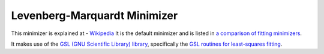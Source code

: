 .. _LevenbergMarquardt

Levenberg-Marquardt Minimizer
=============================

This minimizer is explained at - `Wikipedia <https://en.wikipedia.org/wiki/Levenberg-Marquardt_algorithm>`__ 
It is the default minimizer and is listed in `a comparison of fitting minimizers <../concepts/FittingMinimizers.html>`__.

It makes use of the 
`GSL (GNU Scientific Library) library
<https://www.gnu.org/software/gsl/>`__, specifically the 
`GSL routines for least-squares fitting
<https://www.gnu.org/software/gsl/manual/html_node/Least_002dSquares-Fitting.html#Least_002dSquares-Fitting>`__.


